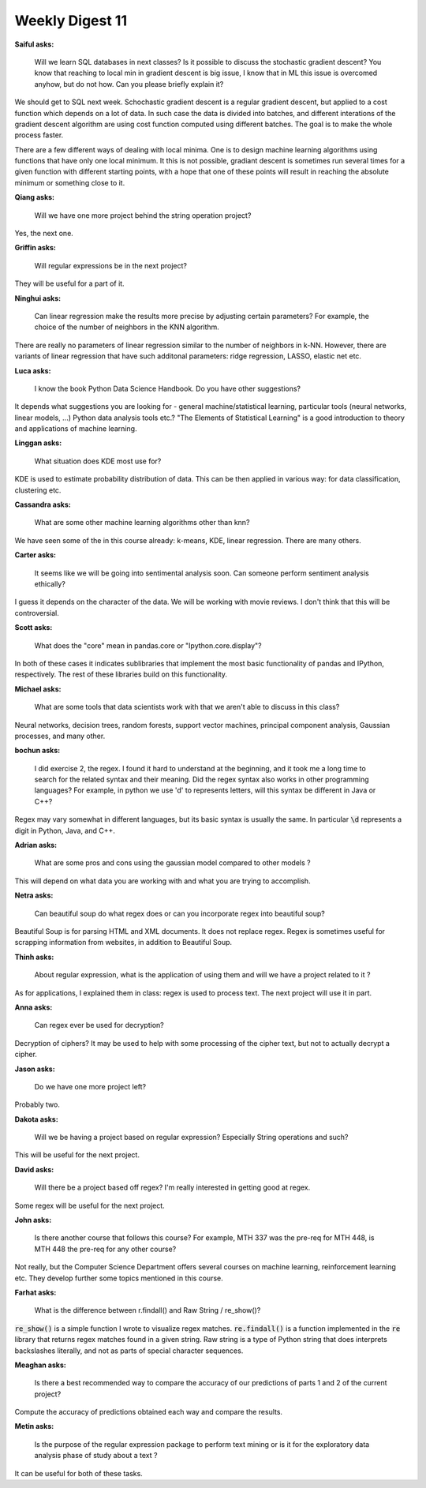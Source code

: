 Weekly Digest 11
================

**Saiful asks:**

    Will we learn SQL databases in next classes? Is it possible to discuss the stochastic 
    gradient descent? You know that reaching to local min in gradient descent is big issue,  
    I know that in ML this issue is overcomed anyhow, but do not how. Can you please briefly explain it? 

We should get to SQL next week. Schochastic gradient descent is a regular gradient descent, 
but applied to a cost function which depends on a lot of data. In such case the data is divided into 
batches, and different interations of the gradient descent algorithm are using cost function computed 
using different batches. The goal is to make the whole process faster. 

There are a few different ways of dealing with local minima. One is to design machine learning algorithms 
using functions that have only one local minimum. It this is not possible, gradiant descent is sometimes 
run several times for a given function with different starting points, with a hope 
that one of these points will result in reaching the absolute minimum or something close to it. 


**Qiang asks:**

    Will we have one more project behind the string operation project?

Yes, the next one.  


**Griffin asks:**

    Will regular expressions be in the next project?

They will be useful for a part of it. 


**Ninghui asks:**

    Can linear regression make the results more precise by adjusting certain parameters? 
    For example, the choice of the number of neighbors in the KNN algorithm.

There are really no parameters of linear regression similar to the number of neighbors in 
k-NN. However, there are variants of linear regression that have such additonal parameters:
ridge regression, LASSO, elastic net etc.


**Luca asks:**

    I know the book Python Data Science Handbook. Do you have other suggestions?

It depends what suggestions you are looking for - general machine/statistical learning, 
particular tools (neural networks, linear models, ...) Python data analysis tools etc.?
"The Elements of Statistical Learning" is a good introduction to theory and applications
of machine learning. 

**Linggan asks:**

    What situation does KDE most use for?

KDE is used to estimate probability distribution of data. This can be then applied 
in various way: for data classification, clustering etc. 


**Cassandra asks:**

    What are some other machine learning algorithms other than knn?

We have seen some of the in this course already: k-means, KDE, linear regression. 
There are many others. 


**Carter asks:**

    It seems like we will be going into sentimental analysis soon. Can someone perform 
    sentiment analysis ethically?

I guess it depends on the character of the data. We will be working with 
movie reviews. I don't think that this will be controversial. 

**Scott asks:**

    What does the "core" mean in pandas.core or "Ipython.core.display"?

In both of these cases it indicates sublibraries that implement the most 
basic functionality of pandas and IPython, respectively. The rest of these 
libraries build on this functionality.

**Michael asks:**

    What are some tools that data scientists work with that we aren't able to 
    discuss in this class?

Neural networks, decision trees, random forests, support vector machines, 
principal component analysis, Gaussian processes, and many other.  


**bochun asks:**

    I did exercise 2, the regex. I found it hard to understand at the beginning, 
    and it took me a long time to search for the related syntax and their meaning. 
    Did the regex syntax also works in other programming languages? For example, 
    in python we use '\d' to represents letters, will this syntax be different in Java or C++?

Regex may vary somewhat in different languages, but its basic syntax is usually the same. 
In particular :code:`\d` represents a digit in Python, Java, and C++.  


**Adrian asks:**

    What are some pros and cons using the gaussian model compared to other models ?

This will depend on what data you are working with and what you are trying 
to accomplish.  


**Netra asks:**

    Can beautiful soup do what regex does or can you incorporate regex into 
    beautiful soup?

Beautiful Soup is for parsing HTML and XML documents. It does not replace regex. 
Regex is sometimes useful for scrapping information from websites, in addition to  
Beautiful Soup. 

**Thinh asks:**

    About regular expression, what is the application of using them and will we have 
    a project related to it ?

As for applications, I explained them in class: regex is used to process text. 
The next project will use it in part.  

**Anna asks:**

    Can regex ever be used for decryption?

Decryption of ciphers? It may be used to help with some processing of the cipher 
text, but not to actually decrypt a cipher. 

**Jason asks:**

    Do we have one more project left?

Probably two. 

**Dakota asks:**

    Will we be having a project based on regular expression? Especially String operations and such?

This will be useful for the next project.

**David asks:**

    Will there be a project based off regex? I'm really interested in getting good at regex.

Some regex will be useful for the next project. 


**John asks:**

    Is there another course that follows this course? For example, MTH 337 was the pre-req 
    for MTH 448, is MTH 448 the pre-req for any other course?

Not really, but the Computer Science Department offers several courses on machine learning, 
reinforcement learning etc. They develop further some topics mentioned in this course. 


**Farhat asks:**

    What is the difference between r.findall() and Raw String / re_show()?

:code:`re_show()` is a simple function I wrote to visualize regex matches. :code:`re.findall()`
is a function implemented in the :code:`re` library that returns regex matches found in a 
given string. Raw string is a type of Python string that does interprets backslashes literally, 
and not as parts of special character sequences.   

**Meaghan asks:**

    Is there a best recommended way to compare the accuracy of our predictions of parts 1 and 2 
    of the current project?

Compute the accuracy of predictions obtained each way and compare the results. 


**Metin asks:**

    Is the purpose of the regular expression package to perform text mining or is it for the exploratory 
    data analysis phase of study about a text ?  

It can be useful for both of these tasks.  

